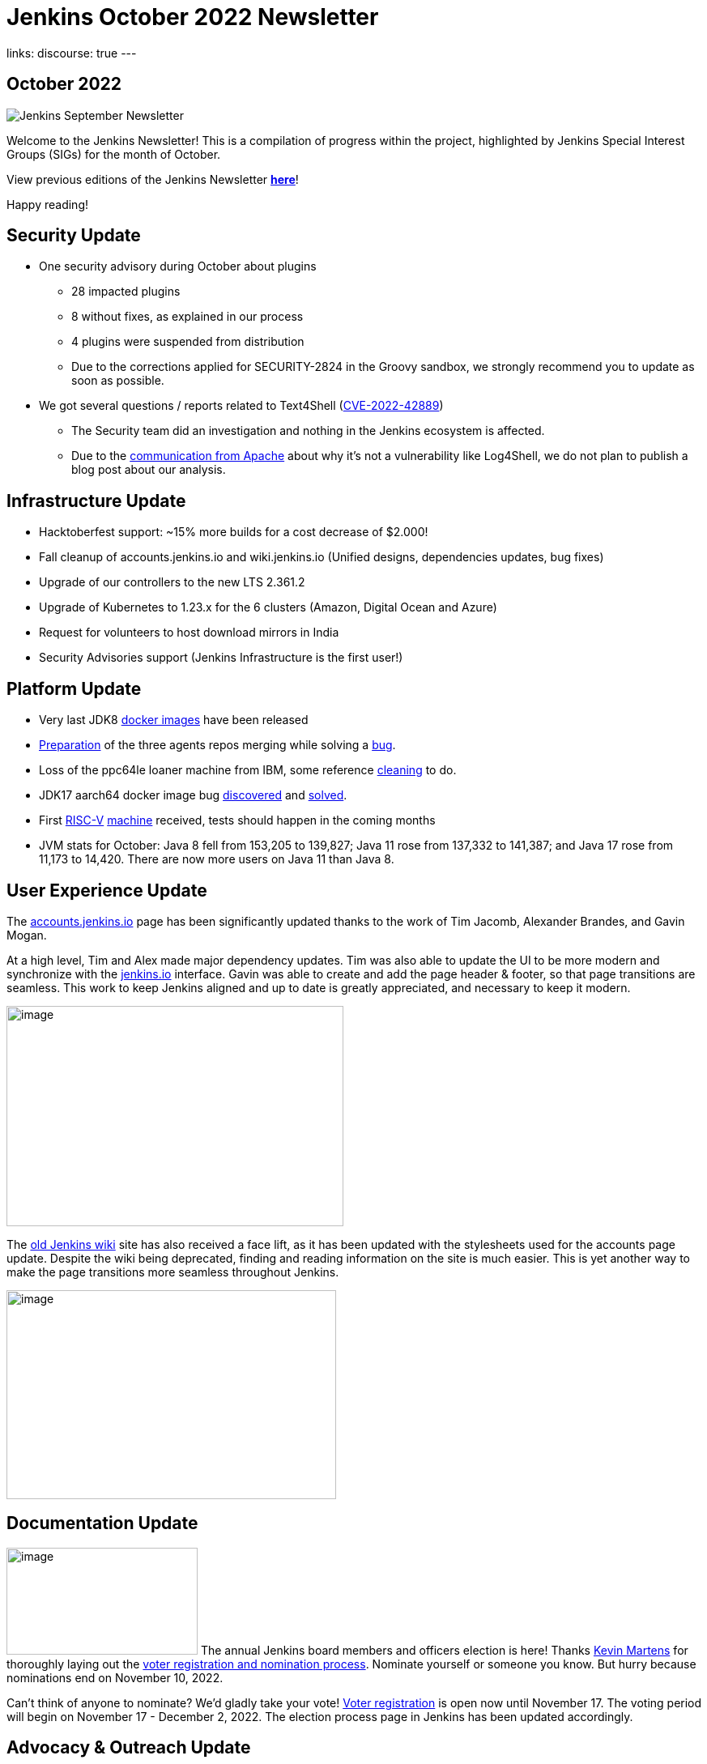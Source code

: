 = Jenkins October 2022 Newsletter
:page-tags: jenkins, newsletter, community

:page-author: alyssat
:page-opengraph: ../../images/post-images/2022-10-13-jenkins-newsletter/centered-newsletter.png
links:
  discourse: true
---

== October 2022

image:/post-images/2022-10-13-jenkins-newsletter/centered-newsletter.png[Jenkins September Newsletter]

Welcome to the Jenkins Newsletter!
This is a compilation of progress within the project, highlighted by Jenkins Special Interest Groups (SIGs) for the month of October.

View previous editions of the Jenkins Newsletter link:/node/tags/newsletter/[*here*]!

Happy reading!

== Security Update

* One security advisory during October about plugins
** 28 impacted plugins
** 8 without fixes, as explained in our process
** 4 plugins were suspended from distribution
** Due to the corrections applied for SECURITY-2824 in the Groovy sandbox, we strongly recommend you to update as soon as possible.
* We got several questions / reports related to Text4Shell (https://nvd.nist.gov/vuln/detail/CVE-2022-42889[CVE-2022-42889])
** The Security team did an investigation and nothing in the Jenkins ecosystem is affected.
** Due to the https://commons.apache.org/proper/commons-text/security.html[communication from Apache] about why it's not a vulnerability like Log4Shell&#44; we do not plan to publish a blog post about our analysis.


== Infrastructure Update 

* Hacktoberfest support: ~15% more builds for a cost decrease of $2.000!
* Fall cleanup of accounts.jenkins.io and wiki.jenkins.io (Unified designs, dependencies updates, bug fixes)
* Upgrade of our controllers to the new LTS 2.361.2
* Upgrade of Kubernetes to 1.23.x for the 6 clusters (Amazon, Digital Ocean and Azure)
* Request for volunteers to host download mirrors in India
* Security Advisories support (Jenkins Infrastructure is the first user!)


== Platform Update

* Very last JDK8 https://github.com/jenkinsci/docker-inbound-agent/pull/292[docker images] have been released
* https://github.com/jenkinsci/docker-ssh-agent/pull/165[Preparation] of the three agents repos merging while solving a https://github.com/jenkinsci/docker-ssh-agent/issues/131[bug].
* Loss of the ppc64le loaner machine from IBM, some reference https://github.com/jenkins-infra/helpdesk/issues/3198[cleaning] to do.
* JDK17 aarch64 docker image bug https://github.com/jenkinsci/docker-agent/issues/308[discovered] and https://github.com/jenkinsci/docker-agent/pull/309[solved].
* First https://riscv.org/[RISC-V] https://mangopi.org/mqpro[machine] received, tests should happen in the coming months
* JVM stats for October: Java 8 fell from 153,205 to 139,827; Java 11 rose from 137,332 to 141,387; and Java 17 rose from 11,173 to 14,420. There are now more users on Java 11 than Java 8.

== User Experience Update

The http://accounts.jenkins.io[accounts.jenkins.io] page has been significantly updated thanks to the work of Tim Jacomb, Alexander Brandes, and Gavin Mogan.

At a high level, Tim and Alex made major dependency updates.
Tim was also able to update the UI to be more modern and synchronize with the link:/[jenkins.io] interface.
Gavin was able to create and add the page header & footer, so that page transitions are seamless.
This work to keep Jenkins aligned and up to date is greatly appreciated, and necessary to keep it modern.

image:/post-images/2022-11-04-jenkins-newsletter/image10.png[image,width=416,height=272]

The http://wiki.jenkins.io[old Jenkins wiki] site has also received a face lift, as it has been updated with the stylesheets used for the accounts page update.
Despite the wiki being deprecated, finding and reading information on the site is much easier.
This is yet another way to make the page transitions more seamless throughout Jenkins.

image:/post-images/2022-11-04-jenkins-newsletter/image12.png[image,width=407,height=258]

== Documentation Update

image:/post-images/2022-11-04-jenkins-newsletter/image5.png[image,width=236,height=132] The annual Jenkins board members and officers election is here!
Thanks link:/blog/authors/kmartens27/[Kevin Martens] for thoroughly laying out the link:/blog/2022/10/20/jenkins-election-announcement/[voter registration and nomination process].
Nominate yourself or someone you know. But hurry because nominations end on November 10, 2022.

Can't think of anyone to nominate? 
We'd gladly take your vote!
https://community.jenkins.io/g/election-voter-2022[Voter registration] is open now until November 17.
The voting period will begin on November 17 - December 2, 2022.
The election process page in Jenkins has been updated accordingly.

== Advocacy & Outreach Update

== Google Summer of Code 2022 Ended

image:/post-images/2022-11-04-jenkins-newsletter/image9.png[image,width=457,height=256]

Congratulations to all GSoC contributors!
Thank you for your contributions!

Jenkins GSoC 2022 ended in October with the successful completion of all 4 projects.
Below are the final reporting from each projects:

* link:/blog/2022/10/10/pipeline-steps-improvement-gsoc-report/[Pipeline Steps Documentation Generator Improvements] by link:/blog/authors/vihaanthora/[Vihaan Thora]
* link:/blog/2022/10/10/plugin-health-scoring-system-report/[Plugin Health Scoring System] by link:/blog/authors/dheerajodha/[Dheeraj Singh Johna]
* link:/blog/2022/09/07/jenkinsfile-runner-as-github-actions/[Jenkinsfile Runner Action for GitHub Actions] by link:/blog/authors/yiminggong/[Yiming Gong]
* link:/projects/gsoc/2022/projects/automatic-git-cache-maintenance/[Automatic Git Cache Maintenance on the Controller] by link:/blog/authors/hrushikeshrao/[Hrushikesh Rao]

Demos were represented during the Jenkins Online Meetup. 
The recording can be found https://youtu.be/fM2SMbppRxw[*here*].

This program isn't possible without the dedication of all the mentors.
Hats off to all Jenkins GSoC mentors!

== Hacktoberfest

image:/post-images/2022-11-04-jenkins-newsletter/image6.png[image,width=81,height=118]
Participation in the 2022 edition of this worldwide event was strong.
117 seasoned but also first-time contributors submitted 613 eligible PRs.
From these, 531 PRs are "Hacktoberfest complete" (merged or flagged as hacktoberfest-approved).
They were submitted by 95 contributors (among them 42 qualify for the swag just with Jenkins contribution).

Congratulations and many thanks to those who contributed but also to those who advised/guided/reviewed/coached these contributors.
